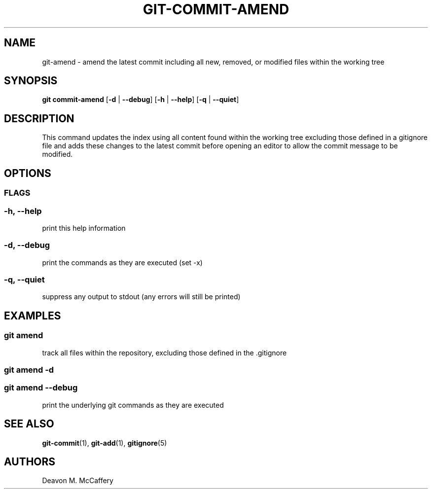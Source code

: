 .TH "GIT-COMMIT-AMEND" "1" "November 18, 2021" "Numonic v1.0.0" "Numonic Manual"
.nh \" Turn off hyphenation by default.
.SH NAME
.PP
git-amend - amend the latest commit including all new, removed, or modified files within the working tree
.SH SYNOPSIS
.PP
\f[B]git\f[R] \f[B]commit-amend\f[R] [\f[B]-d\f[R] | \f[B]--debug\f[R]] [\f[B]-h\f[R] | \f[B]--help\f[R]] [\f[B]-q\f[R]
| \f[B]--quiet\f[R]]
.SH DESCRIPTION
.PP
This command updates the index using all content found within the working tree excluding those defined in a
\f[V]gitignore\f[R] file and adds these changes to the latest commit before opening an editor to allow the commit
message to be modified.
.SH OPTIONS
.SS FLAGS
.SS -h, --help
.PP
print this help information
.SS -d, --debug
.PP
print the commands as they are executed (set -x)
.SS -q, --quiet
.PP
suppress any output to stdout (any errors will still be printed)
.SH EXAMPLES
.SS git amend
.PP
track all files within the repository, excluding those defined in the .gitignore
.SS git amend -d
.SS git amend --debug
.PP
print the underlying git commands as they are executed
.SH SEE ALSO
.PP
\f[B]git-commit\f[R](1), \f[B]git-add\f[R](1), \f[B]gitignore\f[R](5)
.SH AUTHORS
Deavon M. McCaffery
